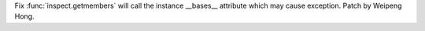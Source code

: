 Fix :func:`inspect.getmembers` will call the instance __bases__ attribute
which may cause exception. Patch by Weipeng Hong.
